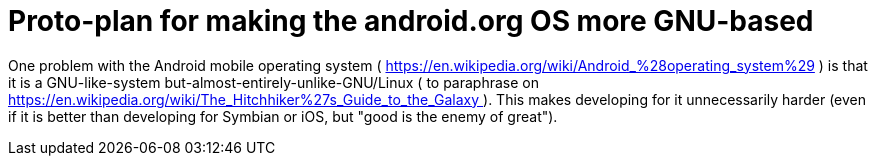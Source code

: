 Proto-plan for making the android.org OS more GNU-based
=======================================================

One problem with the Android mobile operating system ( https://en.wikipedia.org/wiki/Android_%28operating_system%29 )
is that it is a GNU-like-system but-almost-entirely-unlike-GNU/Linux ( to paraphrase on
https://en.wikipedia.org/wiki/The_Hitchhiker%27s_Guide_to_the_Galaxy ). This makes
developing for it unnecessarily harder (even if it is better than developing
for Symbian or iOS, but "good is the enemy of great").


